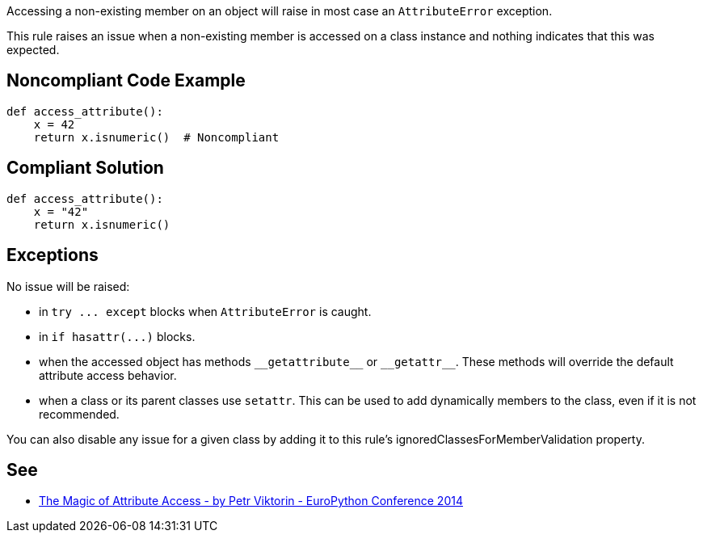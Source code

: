 Accessing a non-existing member on an object will raise in most case an ``++AttributeError++`` exception.


This rule raises an issue when a non-existing member is accessed on a class instance and nothing indicates that this was expected.

== Noncompliant Code Example

----
def access_attribute():
    x = 42
    return x.isnumeric()  # Noncompliant
----

== Compliant Solution

----
def access_attribute():
    x = "42"
    return x.isnumeric()
----

== Exceptions

No issue will be raised:

* in ``++try ... except++`` blocks when ``++AttributeError++`` is caught.
* in ``++if hasattr(...)++`` blocks.
* when the accessed object has methods ``++__getattribute__++`` or ``++__getattr__++``. These methods will override the default attribute access behavior.
* when a class or its parent classes use ``++setattr++``. This can be used to add dynamically members to the class, even if it is not recommended.

You can also disable any issue for a given class by adding it to this rule's ignoredClassesForMemberValidation property.

== See

* https://youtu.be/NiSqG6s8skA[The Magic of Attribute Access - by Petr Viktorin - EuroPython Conference 2014]
